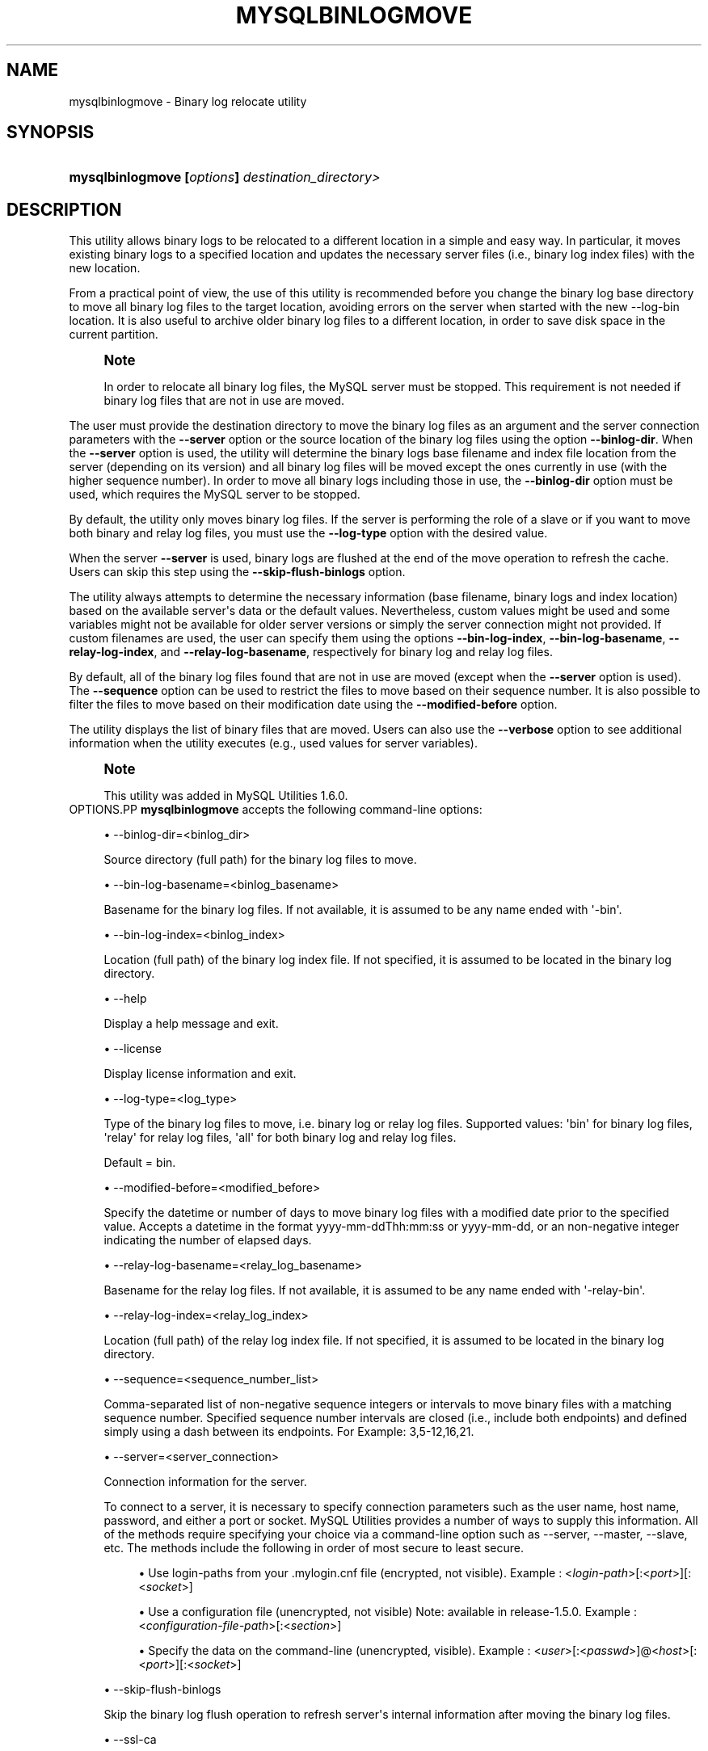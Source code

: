 '\" t
.\"     Title: \fBmysqlbinlogmove\fR
.\"    Author: [FIXME: author] [see http://docbook.sf.net/el/author]
.\" Generator: DocBook XSL Stylesheets v1.79.1 <http://docbook.sf.net/>
.\"      Date: 08/01/2016
.\"    Manual: MySQL Utilities
.\"    Source: MySQL 1.6.3
.\"  Language: English
.\"
.TH "\FBMYSQLBINLOGMOVE\F" "1" "08/01/2016" "MySQL 1\&.6\&.3" "MySQL Utilities"
.\" -----------------------------------------------------------------
.\" * Define some portability stuff
.\" -----------------------------------------------------------------
.\" ~~~~~~~~~~~~~~~~~~~~~~~~~~~~~~~~~~~~~~~~~~~~~~~~~~~~~~~~~~~~~~~~~
.\" http://bugs.debian.org/507673
.\" http://lists.gnu.org/archive/html/groff/2009-02/msg00013.html
.\" ~~~~~~~~~~~~~~~~~~~~~~~~~~~~~~~~~~~~~~~~~~~~~~~~~~~~~~~~~~~~~~~~~
.ie \n(.g .ds Aq \(aq
.el       .ds Aq '
.\" -----------------------------------------------------------------
.\" * set default formatting
.\" -----------------------------------------------------------------
.\" disable hyphenation
.nh
.\" disable justification (adjust text to left margin only)
.ad l
.\" -----------------------------------------------------------------
.\" * MAIN CONTENT STARTS HERE *
.\" -----------------------------------------------------------------
.SH "NAME"
mysqlbinlogmove \- Binary log relocate utility
.SH "SYNOPSIS"
.HP \w'\fBmysqlbinlogmove\ [\fR\fB\fIoptions\fR\fR\fB]\ \fR\fB\fIdestination_directory>\fR\fR\ 'u
\fBmysqlbinlogmove [\fR\fB\fIoptions\fR\fR\fB] \fR\fB\fIdestination_directory>\fR\fR
.SH "DESCRIPTION"
.PP
This utility allows binary logs to be relocated to a different location in a simple and easy way\&. In particular, it moves existing binary logs to a specified location and updates the necessary server files (i\&.e\&., binary log index files) with the new location\&.
.PP
From a practical point of view, the use of this utility is recommended before you change the binary log base directory to move all binary log files to the target location, avoiding errors on the server when started with the new \-\-log\-bin location\&. It is also useful to archive older binary log files to a different location, in order to save disk space in the current partition\&.
.if n \{\
.sp
.\}
.RS 4
.it 1 an-trap
.nr an-no-space-flag 1
.nr an-break-flag 1
.br
.ps +1
\fBNote\fR
.ps -1
.br
.PP
In order to relocate all binary log files, the MySQL server must be stopped\&. This requirement is not needed if binary log files that are not in use are moved\&.
.sp .5v
.RE
.PP
The user must provide the destination directory to move the binary log files as an argument and the server connection parameters with the
\fB\-\-server\fR
option or the source location of the binary log files using the option
\fB\-\-binlog\-dir\fR\&. When the
\fB\-\-server\fR
option is used, the utility will determine the binary logs base filename and index file location from the server (depending on its version) and all binary log files will be moved except the ones currently in use (with the higher sequence number)\&. In order to move all binary logs including those in use, the
\fB\-\-binlog\-dir\fR
option must be used, which requires the MySQL server to be stopped\&.
.PP
By default, the utility only moves binary log files\&. If the server is performing the role of a slave or if you want to move both binary and relay log files, you must use the
\fB\-\-log\-type\fR
option with the desired value\&.
.PP
When the server
\fB\-\-server\fR
is used, binary logs are flushed at the end of the move operation to refresh the cache\&. Users can skip this step using the
\fB\-\-skip\-flush\-binlogs\fR
option\&.
.PP
The utility always attempts to determine the necessary information (base filename, binary logs and index location) based on the available server\*(Aqs data or the default values\&. Nevertheless, custom values might be used and some variables might not be available for older server versions or simply the server connection might not provided\&. If custom filenames are used, the user can specify them using the options
\fB\-\-bin\-log\-index\fR,
\fB\-\-bin\-log\-basename\fR,
\fB\-\-relay\-log\-index\fR, and
\fB\-\-relay\-log\-basename\fR, respectively for binary log and relay log files\&.
.PP
By default, all of the binary log files found that are not in use are moved (except when the
\fB\-\-server\fR
option is used)\&. The
\fB\-\-sequence\fR
option can be used to restrict the files to move based on their sequence number\&. It is also possible to filter the files to move based on their modification date using the
\fB\-\-modified\-before\fR
option\&.
.PP
The utility displays the list of binary files that are moved\&. Users can also use the
\fB\-\-verbose\fR
option to see additional information when the utility executes (e\&.g\&., used values for server variables)\&.
.if n \{\
.sp
.\}
.RS 4
.it 1 an-trap
.nr an-no-space-flag 1
.nr an-break-flag 1
.br
.ps +1
\fBNote\fR
.ps -1
.br
.PP
This utility was added in MySQL Utilities 1\&.6\&.0\&.
.sp .5v
.RE
OPTIONS.PP
\fBmysqlbinlogmove\fR
accepts the following command\-line options:
.sp
.RS 4
.ie n \{\
\h'-04'\(bu\h'+03'\c
.\}
.el \{\
.sp -1
.IP \(bu 2.3
.\}
\-\-binlog\-dir=<binlog_dir>
.sp
Source directory (full path) for the binary log files to move\&.
.RE
.sp
.RS 4
.ie n \{\
\h'-04'\(bu\h'+03'\c
.\}
.el \{\
.sp -1
.IP \(bu 2.3
.\}
\-\-bin\-log\-basename=<binlog_basename>
.sp
Basename for the binary log files\&. If not available, it is assumed to be any name ended with \*(Aq\-bin\*(Aq\&.
.RE
.sp
.RS 4
.ie n \{\
\h'-04'\(bu\h'+03'\c
.\}
.el \{\
.sp -1
.IP \(bu 2.3
.\}
\-\-bin\-log\-index=<binlog_index>
.sp
Location (full path) of the binary log index file\&. If not specified, it is assumed to be located in the binary log directory\&.
.RE
.sp
.RS 4
.ie n \{\
\h'-04'\(bu\h'+03'\c
.\}
.el \{\
.sp -1
.IP \(bu 2.3
.\}
\-\-help
.sp
Display a help message and exit\&.
.RE
.sp
.RS 4
.ie n \{\
\h'-04'\(bu\h'+03'\c
.\}
.el \{\
.sp -1
.IP \(bu 2.3
.\}
\-\-license
.sp
Display license information and exit\&.
.RE
.sp
.RS 4
.ie n \{\
\h'-04'\(bu\h'+03'\c
.\}
.el \{\
.sp -1
.IP \(bu 2.3
.\}
\-\-log\-type=<log_type>
.sp
Type of the binary log files to move, i\&.e\&. binary log or relay log files\&. Supported values: \*(Aqbin\*(Aq for binary log files, \*(Aqrelay\*(Aq for relay log files, \*(Aqall\*(Aq for both binary log and relay log files\&.
.sp
Default = bin\&.
.RE
.sp
.RS 4
.ie n \{\
\h'-04'\(bu\h'+03'\c
.\}
.el \{\
.sp -1
.IP \(bu 2.3
.\}
\-\-modified\-before=<modified_before>
.sp
Specify the datetime or number of days to move binary log files with a modified date prior to the specified value\&. Accepts a datetime in the format yyyy\-mm\-ddThh:mm:ss or yyyy\-mm\-dd, or an non\-negative integer indicating the number of elapsed days\&.
.RE
.sp
.RS 4
.ie n \{\
\h'-04'\(bu\h'+03'\c
.\}
.el \{\
.sp -1
.IP \(bu 2.3
.\}
\-\-relay\-log\-basename=<relay_log_basename>
.sp
Basename for the relay log files\&. If not available, it is assumed to be any name ended with \*(Aq\-relay\-bin\*(Aq\&.
.RE
.sp
.RS 4
.ie n \{\
\h'-04'\(bu\h'+03'\c
.\}
.el \{\
.sp -1
.IP \(bu 2.3
.\}
\-\-relay\-log\-index=<relay_log_index>
.sp
Location (full path) of the relay log index file\&. If not specified, it is assumed to be located in the binary log directory\&.
.RE
.sp
.RS 4
.ie n \{\
\h'-04'\(bu\h'+03'\c
.\}
.el \{\
.sp -1
.IP \(bu 2.3
.\}
\-\-sequence=<sequence_number_list>
.sp
Comma\-separated list of non\-negative sequence integers or intervals to move binary files with a matching sequence number\&. Specified sequence number intervals are closed (i\&.e\&., include both endpoints) and defined simply using a dash between its endpoints\&. For Example: 3,5\-12,16,21\&.
.RE
.sp
.RS 4
.ie n \{\
\h'-04'\(bu\h'+03'\c
.\}
.el \{\
.sp -1
.IP \(bu 2.3
.\}
\-\-server=<server_connection>
.sp
Connection information for the server\&.
.sp
To connect to a server, it is necessary to specify connection parameters such as the user name, host name, password, and either a port or socket\&. MySQL Utilities provides a number of ways to supply this information\&. All of the methods require specifying your choice via a command\-line option such as \-\-server, \-\-master, \-\-slave, etc\&. The methods include the following in order of most secure to least secure\&.
.sp
.RS 4
.ie n \{\
\h'-04'\(bu\h'+03'\c
.\}
.el \{\
.sp -1
.IP \(bu 2.3
.\}
Use login\-paths from your
\&.mylogin\&.cnf
file (encrypted, not visible)\&. Example : <\fIlogin\-path\fR>[:<\fIport\fR>][:<\fIsocket\fR>]
.RE
.sp
.RS 4
.ie n \{\
\h'-04'\(bu\h'+03'\c
.\}
.el \{\
.sp -1
.IP \(bu 2.3
.\}
Use a configuration file (unencrypted, not visible) Note: available in release\-1\&.5\&.0\&. Example : <\fIconfiguration\-file\-path\fR>[:<\fIsection\fR>]
.RE
.sp
.RS 4
.ie n \{\
\h'-04'\(bu\h'+03'\c
.\}
.el \{\
.sp -1
.IP \(bu 2.3
.\}
Specify the data on the command\-line (unencrypted, visible)\&. Example : <\fIuser\fR>[:<\fIpasswd\fR>]@<\fIhost\fR>[:<\fIport\fR>][:<\fIsocket\fR>]
.RE
.sp
.RE
.sp
.RS 4
.ie n \{\
\h'-04'\(bu\h'+03'\c
.\}
.el \{\
.sp -1
.IP \(bu 2.3
.\}
\-\-skip\-flush\-binlogs
.sp
Skip the binary log flush operation to refresh server\*(Aqs internal information after moving the binary log files\&.
.RE
.sp
.RS 4
.ie n \{\
\h'-04'\(bu\h'+03'\c
.\}
.el \{\
.sp -1
.IP \(bu 2.3
.\}
\-\-ssl\-ca
.sp
The path to a file that contains a list of trusted SSL CAs\&.
.RE
.sp
.RS 4
.ie n \{\
\h'-04'\(bu\h'+03'\c
.\}
.el \{\
.sp -1
.IP \(bu 2.3
.\}
\-\-ssl\-cert
.sp
The name of the SSL certificate file to use for establishing a secure connection\&.
.RE
.sp
.RS 4
.ie n \{\
\h'-04'\(bu\h'+03'\c
.\}
.el \{\
.sp -1
.IP \(bu 2.3
.\}
\-\-ssl\-key
.sp
The name of the SSL key file to use for establishing a secure connection\&.
.RE
.sp
.RS 4
.ie n \{\
\h'-04'\(bu\h'+03'\c
.\}
.el \{\
.sp -1
.IP \(bu 2.3
.\}
\-\-ssl
.sp
Specifies if the server connection requires use of SSL\&. If an encrypted connection cannot be established, the connection attempt fails\&. Default setting is 0 (SSL not required)\&.
.RE
.sp
.RS 4
.ie n \{\
\h'-04'\(bu\h'+03'\c
.\}
.el \{\
.sp -1
.IP \(bu 2.3
.\}
\-\-verbose, \-v
.sp
Specify how much information to display\&. Use this option multiple times to increase the amount of information\&. For example,
\fB\-v\fR
= verbose,
\fB\-vv\fR
= more verbose,
\fB\-vvv\fR
= debug\&.
.RE
.sp
.RS 4
.ie n \{\
\h'-04'\(bu\h'+03'\c
.\}
.el \{\
.sp -1
.IP \(bu 2.3
.\}
\-\-version
.sp
Display version information and exit\&.
.RE
NOTES.PP
By default, binary logs are flushed after moving the files when the
\fB\-\-server\fR
option is used\&. In particular,
\fIFLUSH BINARY LOGS\fR
is executed after moving all binary log files and
\fIFLUSH RELAY LOGS\fR
after moving all relay log files\&. This flush operation is required to refresh the binary log data on the server, otherwise errors might occur or inconsistent information might be displayed regarding the moved files (without restarting the server)\&. For example, when executing the following statements:
\fISHOW BINLOG EVENTS\fR
and
\fISHOW BINARY LOGS\fR\&. Nevertheless, the flush operation also closes and reopens the binary log files\&. See
\m[blue]\fBFLUSH Syntax\fR\m[]\&\s-2\u[1]\d\s+2, for more information about the FLUSH statement\&. Recall that the
\fB\-\-skip\-flush\-binlogs\fR
option can be used to skip the flush operation\&.
.PP
The path to the MySQL client tools should be included in the PATH environment variable in order to use the authentication mechanism with login\-paths\&. This will allow the utility to use the my_print_defaults tools which is required to read the login\-path values from the login configuration file (\&.mylogin\&.cnf)\&.
LIMITATIONS.PP
This utility does not support remote access to binary log files and must be executed on the local server\&.
EXAMPLES.PP
Move available binary log files from a running server:
.sp
.if n \{\
.RS 4
.\}
.nf
shell> \fBmysqlbinlogmove \-\-server=user:pass@localhost:3310 \e\fR
          \fB/archive/binlog_dir\fR
#
# Moving bin\-log files\&.\&.\&.
# \- server\-bin\&.000001
# \- server\-bin\&.000002
# \- server\-bin\&.000003
# \- server\-bin\&.000004
# \- server\-bin\&.000005
#
# Flushing binary logs\&.\&.\&.
#
#\&.\&.\&.done\&.
#
.fi
.if n \{\
.RE
.\}
.PP
Move all binary log files from a stopped server specifying the source binary log directory:
.sp
.if n \{\
.RS 4
.\}
.nf
shell> \fBmysqlbinlogmove \-\-binlog\-dir=/server/data \e\fR
          \fB/new/binlog_dir\fR
#
# Moving bin\-log files\&.\&.\&.
# \- server\-bin\&.000001
# \- server\-bin\&.000002
# \- server\-bin\&.000003
# \- server\-bin\&.000004
# \- server\-bin\&.000005
# \- server\-bin\&.000006
#
#\&.\&.\&.done\&.
#
.fi
.if n \{\
.RE
.\}
.PP
Move available relay log files from a running slave:
.sp
.if n \{\
.RS 4
.\}
.nf
shell> \fBmysqlbinlogmove \-\-server=user:pass@localhost:3311 \e\fR
          \fB\-\-log\-type=relay /archive/slave/binlog_dir\fR
#
# Moving relay\-log files\&.\&.\&.
# \- slave\-relay\-bin\&.000001
# \- slave\-relay\-bin\&.000002
# \- slave\-relay\-bin\&.000003
# \- slave\-relay\-bin\&.000004
# \- slave\-relay\-bin\&.000005
# \- slave\-relay\-bin\&.000006
# \- slave\-relay\-bin\&.000007
# \- slave\-relay\-bin\&.000008
# \- slave\-relay\-bin\&.000009
# \- slave\-relay\-bin\&.000010
# \- slave\-relay\-bin\&.000011
# \- slave\-relay\-bin\&.000012
# \- slave\-relay\-bin\&.000013
# \- slave\-relay\-bin\&.000014
# \- slave\-relay\-bin\&.000015
# \- slave\-relay\-bin\&.000016
#
# Flushing relay logs\&.\&.\&.
#
#\&.\&.\&.done\&.
#
.fi
.if n \{\
.RE
.\}
.PP
Move available binary log and relay log files from a running slave skipping the flush step:
.sp
.if n \{\
.RS 4
.\}
.nf
shell> \fBmysqlbinlogmove \-\-server=user:pass@localhost:3311 \e\fR
          \fB\-\-log\-type=all \-\-skip\-flush\-binlogs \e\fR
          \fB/archive/slave/binlog_dir\fR
#
# Moving bin\-log files\&.\&.\&.
# \- slave\-bin\&.000001
# \- slave\-bin\&.000002
# \- slave\-bin\&.000003
# \- slave\-bin\&.000004
# \- slave\-bin\&.000005
#
#
# Moving relay\-log files\&.\&.\&.
# \- slave\-relay\-bin\&.000001
# \- slave\-relay\-bin\&.000002
# \- slave\-relay\-bin\&.000003
# \- slave\-relay\-bin\&.000004
# \- slave\-relay\-bin\&.000005
# \- slave\-relay\-bin\&.000006
# \- slave\-relay\-bin\&.000007
# \- slave\-relay\-bin\&.000008
# \- slave\-relay\-bin\&.000009
# \- slave\-relay\-bin\&.000010
# \- slave\-relay\-bin\&.000011
# \- slave\-relay\-bin\&.000012
# \- slave\-relay\-bin\&.000013
# \- slave\-relay\-bin\&.000014
# \- slave\-relay\-bin\&.000015
# \- slave\-relay\-bin\&.000016
#
#\&.\&.\&.done\&.
#
.fi
.if n \{\
.RE
.\}
.PP
Move available binary log files from a running slave matching the specified sequence numbers:
.sp
.if n \{\
.RS 4
.\}
.nf
shell> \fBmysqlbinlogmove \-\-server=user:pass@localhost:3311 \e\fR
          \fB\-\-log\-type=all \-\-sequence=2,4\-7,11,13 \e\fR
          \fB/archive/slave/binlog_dir\fR
#
# Applying sequence filter to bin\-log files\&.\&.\&.
#
# Moving bin\-log files\&.\&.\&.
# \- slave\-bin\&.000002
# \- slave\-bin\&.000004
# \- slave\-bin\&.000005
# \- slave\-bin\&.000006
#
# Flushing binary logs\&.\&.\&.
#
#
# Applying sequence filter to relay\-log files\&.\&.\&.
#
# Moving relay\-log files\&.\&.\&.
# \- slave\-relay\-bin\&.000002
# \- slave\-relay\-bin\&.000004
# \- slave\-relay\-bin\&.000005
# \- slave\-relay\-bin\&.000006
# \- slave\-relay\-bin\&.000007
# \- slave\-relay\-bin\&.000011
# \- slave\-relay\-bin\&.000013
#
# Flushing relay logs\&.\&.\&.
#
#\&.\&.\&.done\&.
#
.fi
.if n \{\
.RE
.\}
.PP
Move available binary log files modified two days ago from a running slave:
.sp
.if n \{\
.RS 4
.\}
.nf
shell> \fBmysqlbinlogmove \-\-server=user:pass@localhost:3311 \e\fR
          \fB\-\-log\-type=all \-\-modified\-before=2 \e\fR
          \fB/archive/slave/binlog_dir\fR
#
# Applying modified date filter to bin\-log files\&.\&.\&.
#
# Moving bin\-log files\&.\&.\&.
# \- slave\-bin\&.000001
# \- slave\-bin\&.000002
# \- slave\-bin\&.000003
#
# Flushing binary logs\&.\&.\&.
#
#
# Applying modified date filter to relay\-log files\&.\&.\&.
#
# Moving relay\-log files\&.\&.\&.
# \- slave\-relay\-bin\&.000001
# \- slave\-relay\-bin\&.000002
# \- slave\-relay\-bin\&.000003
# \- slave\-relay\-bin\&.000004
# \- slave\-relay\-bin\&.000005
# \- slave\-relay\-bin\&.000006
# \- slave\-relay\-bin\&.000007
# \- slave\-relay\-bin\&.000008
# \- slave\-relay\-bin\&.000009
# \- slave\-relay\-bin\&.000010
#
# Flushing relay logs\&.\&.\&.
#
#\&.\&.\&.done\&.
.fi
.if n \{\
.RE
.\}
.PP
Move available binary log files modified prior to the specified date from a running slave:
.sp
.if n \{\
.RS 4
.\}
.nf
shell> \fBmysqlbinlogmove \-\-server=user:pass@localhost:3311 \e\fR
          \fB\-\-log\-type=all \-\-modified\-before=2014\-08\-31 \e\fR
          \fB/archive/slave/binlog_dir\fR
#
# Applying modified date filter to bin\-log files\&.\&.\&.
#
# Moving bin\-log files\&.\&.\&.
# \- slave\-bin\&.000001
# \- slave\-bin\&.000002
# \- slave\-bin\&.000003
#
# Flushing binary logs\&.\&.\&.
#
#
# Applying modified date filter to relay\-log files\&.\&.\&.
#
# Moving relay\-log files\&.\&.\&.
# \- slave\-relay\-bin\&.000001
# \- slave\-relay\-bin\&.000002
# \- slave\-relay\-bin\&.000003
# \- slave\-relay\-bin\&.000004
# \- slave\-relay\-bin\&.000005
# \- slave\-relay\-bin\&.000006
# \- slave\-relay\-bin\&.000007
# \- slave\-relay\-bin\&.000008
# \- slave\-relay\-bin\&.000009
# \- slave\-relay\-bin\&.000010
#
# Flushing relay logs\&.\&.\&.
#
#\&.\&.\&.done\&.
.fi
.if n \{\
.RE
.\}
.sp
PERMISSIONS REQUIRED.PP
By default, the user account used to connect to the server must have permissions to flush the binary logs, more precisely the RELOAD privilege is required, except if the flush step is skipped\&.
.PP
Additionally, the user account used to execute the utility must have read and write access to the location of the binary log and index files as well as the destination directory to move the files\&.
.SH "COPYRIGHT"
.br
.PP
Copyright \(co 2006, 2016, Oracle and/or its affiliates. All rights reserved.
.PP
This documentation is free software; you can redistribute it and/or modify it only under the terms of the GNU General Public License as published by the Free Software Foundation; version 2 of the License.
.PP
This documentation is distributed in the hope that it will be useful, but WITHOUT ANY WARRANTY; without even the implied warranty of MERCHANTABILITY or FITNESS FOR A PARTICULAR PURPOSE. See the GNU General Public License for more details.
.PP
You should have received a copy of the GNU General Public License along with the program; if not, write to the Free Software Foundation, Inc., 51 Franklin Street, Fifth Floor, Boston, MA 02110-1301 USA or see http://www.gnu.org/licenses/.
.sp
.SH "NOTES"
.IP " 1." 4
FLUSH Syntax
.RS 4
\%http://dev.mysql.com/doc/refman/5.7/en/flush.html
.RE
.SH "SEE ALSO"
For more information, please refer to the MySQL Utilities and Fabric
documentation, which is available online at
http://dev.mysql.com/doc/index-utils-fabric.html
.SH AUTHOR
Oracle Corporation (http://dev.mysql.com/).
